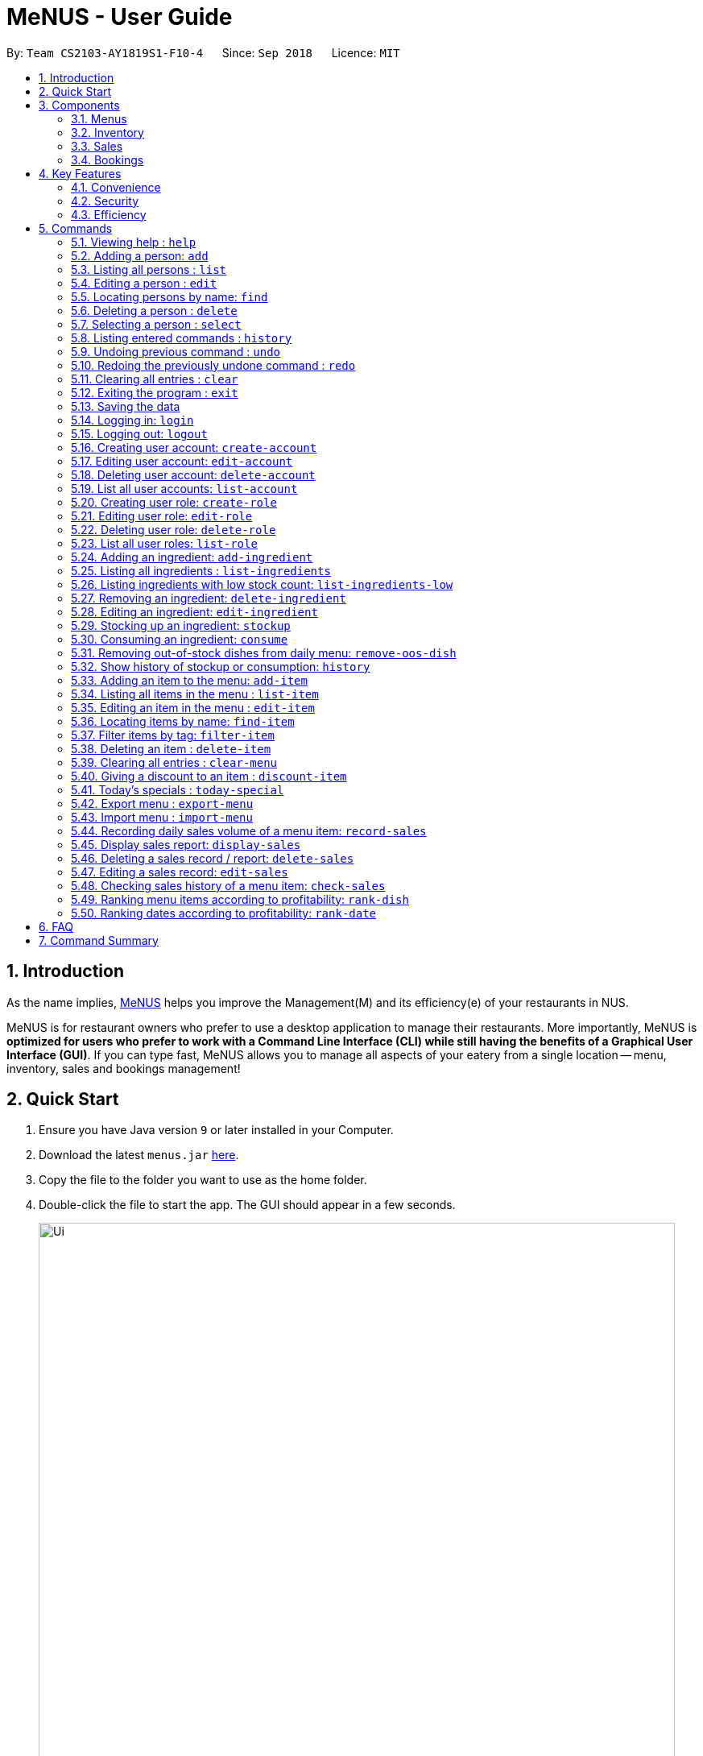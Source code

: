 = MeNUS - User Guide
:site-section: UserGuide
:toc:
:toc-title:
:toc-placement: preamble
:sectnums:
:imagesDir: images
:stylesDir: stylesheets
:xrefstyle: full
:experimental:
ifdef::env-github[]
:tip-caption: :bulb:
:note-caption: :information_source:
endif::[]
:repoURL: https://github.com/CS2103-AY1819S1-F10-4/main

By: `Team CS2103-AY1819S1-F10-4`      Since: `Sep 2018`      Licence: `MIT`

== Introduction
As the name implies, link:{repoURL}[MeNUS] helps you improve the Management(M) and its efficiency(e) of your
restaurants in NUS.

MeNUS is for restaurant owners who prefer to use a desktop application to manage their restaurants. More importantly,
MeNUS is *optimized for users who prefer to work with a Command Line Interface (CLI) while still having the benefits
of a Graphical User Interface (GUI)*. If you can type fast, MeNUS allows you to manage all aspects of your eatery
from a single location -- menu, inventory, sales and bookings management!

== Quick Start

.  Ensure you have Java version `9` or later installed in your Computer.
.  Download the latest `menus.jar` link:{repoURL}/releases[here].
.  Copy the file to the folder you want to use as the home folder.
.  Double-click the file to start the app. The GUI should appear in a few seconds.
+
image::Ui.png[width="790"]
+
.  Type the command in the command box and press kbd:[Enter] to execute it. +
e.g. typing *`help`* and pressing kbd:[Enter] will open the help window.
.  Some example commands you can try:

* *`list`* : lists all contacts
* **`add`**`n/John Doe p/98765432 e/johnd@example.com a/John street, block 123, #01-01` : adds a contact named `John Doe` to the Address Book.
* **`delete`**`3` : deletes the 3rd contact shown in the current list
* *`exit`* : exits the app

.  Refer to <<Commands>> for details of each command.

[[Components]]
== Components
*MeNUS* consists of four main components: menus, inventory, sales and bookings management.

=== Menus
_To be completed by Yi Can_

=== Inventory
_To be completed by Rebecca_

=== Sales
_To be completed by Kai Jun_

=== Bookings
_To be completed by Ming Xian_


[[Features]]
== Key Features
=== Convenience
It is an ultimate All-In-One application that will provide you with the utmost convenience to manage your
restaurants in NUS.

* Export data to `.xml` (default) or Excel file.

=== Security
Security is key to a business's success. *MeNUS* ensures the security of your restaurant's data by:

* Encrypting all restaurant data using AES-265.
* Securing account passwords using bcrypt.
* User needs to be authenticated before they can run any commands.
* Authentication attempts (both succeed and failed) are logged.

=== Efficiency
Time is money. *MeNUS* ensures that the application will:

* Load within 5 seconds.
* Execute command within split of a second.
** Update the GUI almost instantaneously.

[[Commands]]
== Commands

====
*Command Format*

* Words in `UPPER_CASE` are the parameters to be supplied by the user e.g. in `add n/NAME`, `NAME` is a parameter which can be used as `add n/John Doe`.
* Items in square brackets are optional e.g `n/NAME [t/TAG]` can be used as `n/John Doe t/friend` or as `n/John Doe`.
* Items with `…`​ after them can be used multiple times including zero times e.g. `[t/TAG]...` can be used as `{nbsp}` (i.e. 0 times), `t/friend`, `t/friend t/family` etc.
* Parameters can be in any order e.g. if the command specifies `n/NAME p/PHONE_NUMBER`, `p/PHONE_NUMBER n/NAME` is also acceptable.
====

=== Viewing help : `help`

Format: `help`

=== Adding a person: `add`

Adds a person to the address book +
Format: `add n/NAME p/PHONE_NUMBER e/EMAIL a/ADDRESS [t/TAG]...`

[TIP]
A person can have any number of tags (including 0)

Examples:

* `add n/John Doe p/98765432 e/johnd@example.com a/John street, block 123, #01-01`
* `add n/Betsy Crowe t/friend e/betsycrowe@example.com a/Newgate Prison p/1234567 t/criminal`

=== Listing all persons : `list`

Shows a list of all persons in the address book. +
Format: `list`

=== Editing a person : `edit`

Edits an existing person in the address book. +
Format: `edit INDEX [n/NAME] [p/PHONE] [e/EMAIL] [a/ADDRESS] [t/TAG]...`

****
* Edits the person at the specified `INDEX`. The index refers to the index number shown in the displayed person list. The index *must be a positive integer* 1, 2, 3, ...
* At least one of the optional fields must be provided.
* Existing values will be updated to the input values.
* When editing tags, the existing tags of the person will be removed i.e adding of tags is not cumulative.
* You can remove all the person's tags by typing `t/` without specifying any tags after it.
****

Examples:

* `edit 1 p/91234567 e/johndoe@example.com` +
Edits the phone number and email address of the 1st person to be `91234567` and `johndoe@example.com` respectively.
* `edit 2 n/Betsy Crower t/` +
Edits the name of the 2nd person to be `Betsy Crower` and clears all existing tags.

=== Locating persons by name: `find`

Finds persons whose names contain any of the given keywords. +
Format: `find KEYWORD [MORE_KEYWORDS]`

****
* The search is case insensitive. e.g `hans` will match `Hans`
* The order of the keywords does not matter. e.g. `Hans Bo` will match `Bo Hans`
* Only the name is searched.
* Only full words will be matched e.g. `Han` will not match `Hans`
* Persons matching at least one keyword will be returned (i.e. `OR` search). e.g. `Hans Bo` will return `Hans Gruber`, `Bo Yang`
****

Examples:

* `find John` +
Returns `john` and `John Doe`
* `find Betsy Tim John` +
Returns any person having names `Betsy`, `Tim`, or `John`

=== Deleting a person : `delete`

Deletes the specified person from the address book. +
Format: `delete INDEX`

****
* Deletes the person at the specified `INDEX`.
* The index refers to the index number shown in the displayed person list.
* The index *must be a positive integer* 1, 2, 3, ...
****

Examples:

* `list` +
`delete 2` +
Deletes the 2nd person in the address book.
* `find Betsy` +
`delete 1` +
Deletes the 1st person in the results of the `find` command.

=== Selecting a person : `select`

Selects the person identified by the index number used in the displayed person list. +
Format: `select INDEX`

****
* Selects the person and loads the Google search page the person at the specified `INDEX`.
* The index refers to the index number shown in the displayed person list.
* The index *must be a positive integer* `1, 2, 3, ...`
****

Examples:

* `list` +
`select 2` +
Selects the 2nd person in the address book.
* `find Betsy` +
`select 1` +
Selects the 1st person in the results of the `find` command.

=== Listing entered commands : `history`

Lists all the commands that you have entered in reverse chronological order. +
Format: `history`

[NOTE]
====
Pressing the kbd:[&uarr;] and kbd:[&darr;] arrows will display the previous and next input respectively in the command box.
====

// tag::undoredo[]
=== Undoing previous command : `undo`

Restores the address book to the state before the previous _undoable_ command was executed. +
Format: `undo`

[NOTE]
====
Undoable commands: those commands that modify the address book's content (`add`, `delete`, `edit` and `clear`).
====

Examples:

* `delete 1` +
`list` +
`undo` (reverses the `delete 1` command) +

* `select 1` +
`list` +
`undo` +
The `undo` command fails as there are no undoable commands executed previously.

* `delete 1` +
`clear` +
`undo` (reverses the `clear` command) +
`undo` (reverses the `delete 1` command) +

=== Redoing the previously undone command : `redo`

Reverses the most recent `undo` command. +
Format: `redo`

Examples:

* `delete 1` +
`undo` (reverses the `delete 1` command) +
`redo` (reapplies the `delete 1` command) +

* `delete 1` +
`redo` +
The `redo` command fails as there are no `undo` commands executed previously.

* `delete 1` +
`clear` +
`undo` (reverses the `clear` command) +
`undo` (reverses the `delete 1` command) +
`redo` (reapplies the `delete 1` command) +
`redo` (reapplies the `clear` command) +
// end::undoredo[]

=== Clearing all entries : `clear`

Clears all entries from the address book. +
Format: `clear`

=== Exiting the program : `exit`

Exits the program. +
Format: `exit`

=== Saving the data

Address book data are saved in the hard disk automatically after any command that changes the data. +
There is no need to save manually.

=== Logging in: `login`

Logs into an existing account. +
Format: `login id/USERNAME pw/PASSWORD` +

Examples:

* `login id/azhikai pw/p@55w0rd`

=== Logging out: `logout`

Logs out of the account. +
Format: `logout`

=== Creating user account: `create-account`

Creates a new user account with a given role. +
Format: `create-account id/USERNAME pw/PASSWORD r/ROLE_ID`

Examples:

* `create-account id/azhikai pw/p@55w0rd r/0`

=== Editing user account: `edit-account`

Edits an existing user account. +
Format: `edit-account id/USERNAME [nid/NEW_USERNAME] [pw/NEW_PASSWORD] [r/NEW_ROLE_ID]`

****
* The account's data will remain intact if none of the optional fields are provided.
****

Examples:

* `edit-account id/azhikai`
** Nothing happens in this case.
* `edit-account id/azhikai nid/angzhikai`
* `edit-account id/azhikai nid/angzhikai pw/n3wp@55w0rd`
* `edit-account id/azhikai r/1`

=== Deleting user account: `delete-account`

Deletes an existing user account. +
Format: `delete-account id/USERNAME `

Examples:

* `delete-account id/azhikai`

=== List all user accounts: `list-account`

List all existing user accounts. +
Format: `list-account`

=== Creating user role: `create-role`

Creates a new user role. +
Format: `create-role id/ROLE_ID n/ROLE_NAME`

Examples:

* `create-role id/0 n/Administrator`
* `create-role id/1 n/Manager`

=== Editing user role: `edit-role`

Edits an existing role. +
Format: `edit-role id/ROLE_ID [nid/NEW_ROLE_ID] [n/ROLE_NAME]`

****
* The role's data will remain intact if none of the optional fields are provided.
****

Examples:

* `edit-role id/0`
** Nothing happens in this case.
* `edit-role id/0 nid/2 n/Supervisor`
* `edit-account id/0 nid/1`
* `edit-account id/0 n/Owner`

=== Deleting user role: `delete-role`

Deletes an existing user role. +
Format: `delete-role id/ROLE_ID `

Examples:

* `delete-role id/0`

=== List all user roles: `list-role`

List all existing user roles. +
Format: `list-role`

=== Adding an ingredient: `add-ingredient`

Adds a new ingredient to the ingredient list. +
Format: `add-ingredient n/INGREDIENT_NAME t/UNIT_TYPE p/PRICE_PER_UNIT m/MINIMUM`

****
* MINIMUM refers to the minimum number of units below which an ingredient will be considered low in stock count
****

Examples:

* `add-ingredient n/cod fish t/kilogram p/20 m/1`

=== Listing all ingredients : `list-ingredients`

Shows a list of all ingredients in the ingredient list. +
Format: `list-ingredients`

=== Listing ingredients with low stock count: `list-ingredients-low`

Shows a list of ingredients that are low in stock count. +
Format: `list-ingredients-low`

=== Removing an ingredient: `delete-ingredient`

Deletes the specified ingredient from the ingredient list. +
Format: `delete-ingredient INDEX` or `delete-ingredient NAME`

****
* Deletes the ingredient at the specified `INDEX`.
* The index refers to the index number shown in the displayed ingredient list.
* The index *must be a positive integer* 1, 2, 3, ...
* Alternatively, deletes the ingredient with the specified `NAME`.
****

Examples:

* `list-ingredients` +
`delete-ingredient 1` +
`list-ingredients` +
Deletes the 1st ingredient in the ingredient list.

* `delete-ingredient cod fish` +
`list-ingredients` +
Deletes the ingredient `cod fish` from the ingredient list.

=== Editing an ingredient: `edit-ingredient`

Edits an ingredient in the ingredient list. +
Format: `edit-ingredient INDEX [n/INGREDIENT_NAME] [t/UNIT_TYPE] [p/PRICE_PER_UNIT] [m/MINIMUM]` or `edit-ingredient NAME [n/INGREDIENT_NAME] [t/UNIT_TYPE] [p/PRICE_PER_UNIT] [m/MINIMUM]`

****
* Edits the ingredient at the specified `INDEX`. The index refers to the index number shown in the displayed ingredient list. The index *must be a positive integer* 1, 2, 3, ...
* At least one of the optional fields must be provided.
* Existing values will be updated to the input values.
* Alternatively, edits the ingredient with the specified `NAME`.
****

Examples:

* `edit-ingredient 3 n/thin fries` +
Edits the name of the 3rd ingredient to be `thin fries`.

* `edit-ingredient 4 u/1.5ml bottle p/1.20`  +
Edits the unit type and price per unit of the 4th ingredient to be `1.5ml bottle` and `1.20` respectively.

* `edit-ingredient ketchup n/tomato ketchup`  +
Edits the name of `ketchup` to be `tomato ketchup`.

=== Stocking up an ingredient: `stockup`

Increase the number of units of an ingredient or multiple ingredients. +
Format: `stockup n/INGREDIENT_NAME... u/NUMBER_OF_UNITS...`

****
* NUMBER_OF_UNITS for an ingredient must follow the INGREDIENT_NAME for that particular ingredient.
****

Examples:

* `stockup n/cod fish u/5`
* `stockup n/chicken thigh u/10 n/fries u/20 n/tomato ketchup u/50`

=== Consuming an ingredient: `consume`

Decrease the number of units of an ingredient or multiple ingredients. +
Format: `consume n/INGREDIENT_NAME... u/NUMBER_OF_UNITS...`

****
* NUMBER_OF_UNITS for an ingredient must follow the INGREDIENT_NAME for that particular ingredient.
****

Examples:

* `consume n/cod fish u/1`
* `consume n/chicken thigh u/2 n/fries u/1`

=== Removing out-of-stock dishes from daily menu: `remove-oos-dish`

Removes out-of-stock dishes that require ingredients with low stock count from the daily menu. +
Format: `remove-oos-dish`

=== Show history of stockup or consumption: `history`

Shows the history of past ingredient stockups or past ingredient consumption. +
Format: `history [stockup] [consumption]`

****
* At least one of the optional fields must be provided.
****

=== Adding an item to the menu: `add-item`

Adds an item to the menu +
Format: `add-item n/ITEM_NAME p/ITEM_PRICE [t/TAG]...`

****
* ITEM_NAME and ITEM_PRICE must be provided.
* An item can have any number of tags (including 0)
****

Examples:

* `add-item n/Burger p/2`
* `add-item n/Burger Set p/4.5 t/Set`

=== Listing all items in the menu : `list-item`

Shows a list of all items in the menu. +
Format: `list-item`

=== Editing an item in the menu : `edit-item`

Edits an existing item in the menu. +
Format: `edit-item INDEX [n/ITEM_NAME] [p/ITEM_PRICE] [t/TAG]...`

****
* Edits the item at the specified `INDEX`. The index refers to the index number shown in the displayed item list. The
index *must be a positive integer* 1, 2, 3, ...
* At least one of the optional fields must be provided.
* Existing values will be updated to the input values.
* When editing tags, the existing tags of the item will be removed i.e adding of tags is not cumulative.
* You can remove all the item's tags by typing `t/` without specifying any tags after it.
****

Examples:

* `edit-item 1 n/burger p/3` +
Edits the name and price of the 1st item to be `burger` and `3` respectively.
* `edit-item 2 p/4 t/` +
Edits the price of the 2nd item to be `4` and clears all existing tags.

=== Locating items by name: `find-item`

Finds items whose names contain any of the given keywords. +
Format: `find-item KEYWORD [MORE_KEYWORDS]`

****
* The search is case insensitive. e.g `burger` will match `Burger`
* The order of the keywords does not matter. e.g. `Cheese Burger` will match `Burger Cheese`
* Only the name is searched.
* Only full words will be matched e.g. `Bur` will not match `Burger`
* Items matching at least one keyword will be returned (i.e. `OR` search). e.g. `Cheese Burger` will return
`Cheese Fries`,`Cheese Cake`
****

Examples:

* `find-item Burger` +
Returns `burger` and `Cheese Burger`
* `find-item Cheese Chocolate Fruit` +
Returns any item having names `Cheese`, `Chocolate`, or `Fruit`

=== Filter items by tag: `filter-item`

Finds items that contain the given tag. +
Format: `filter-item t/TAG`

****
* The search is case insensitive. e.g `burger` will match `Burger`
* Only filter by tag.
* Only full words will be matched e.g. `Bur` will not match `Burger`
* Items matching at least one keyword will be returned (i.e. `OR` search). e.g. `Cheese Burger` will return
`Cheese Fries`,`Cheese Cake`
****

Examples:

* `filter-item t/monday` +
Returns any item that contains tag `monday`
* `filter-item t/set` +
Returns any item that contains tag `set`

=== Deleting an item : `delete-item`

Deletes the specified item from the menu. +
Format: `delete-item INDEX`

****
* Deletes the item at the specified `INDEX`.
* The index refers to the index number shown in the displayed item list.
* The index *must be a positive integer* 1, 2, 3, ...
****

Examples:

* `list-item` +
`delete-item 2` +
Deletes the 2nd item in the menu.
* `find-item Cheese` +
`delete-item 1` +
Deletes the 1st item in the results of the `find` command.

=== Clearing all entries : `clear-menu`

Clears all entries from the menu. +
Format: `clear-menu`

=== Giving a discount to an item : `discount-item`

Gives the item identified by the index number used in the displayed item list a discount. +
Format: `discount-item INDEX|ALL d/PERCENTAGE`

****
* Gives the item at the specified `INDEX` a discount based on the percentage.
* If the item is already on discount, it will update the new discounted price.
* The index refers to the index number shown in the displayed person list.
* The index *must be a positive integer* `1, 2, 3, ...`
* You can remove discount by typing `0` for the percentage.
* You can give a discount to the whole menu by typing `ALL` instead of a specified `INDEX`.
****

Examples:

* `list-item` +
`discount-item 2` +
Discount the 2nd item in the menu.
* `find-item Cheese` +
`discount-item 1` +
Discounts the 1st item in the results of the `find` command.

=== Today's specials : `today-special`

Lists the items that have been tagged with the particular day in the menu. +
Format: `today-special`

Examples:

* `today-special` +
If today is Monday +
List the items that have been tagged with `Monday` in the menu.

=== Export menu : `export-menu`

Exports the menu to a particular file path. +
Format: `export-menu fp/FILEPATH fn/FILENAME`

Examples:

* `export-menu f/test/ n/menu.txt` +
Export the menu to test folder with the file name `menu.txt`

=== Import menu : `import-menu`

Imports an existing menu from specified file path to replace current menu. +
Format: `import-menu fp/FILEPATH fn/FILENAME`

Examples:

* `import-menu f/test/ n/menu.txt` +
Import the menu.txt from test folder to replace current menu.

=== Recording daily sales volume of a menu item: `record-sales`

Records the quantity of a menu item sold within the specified day into the day's sales report. +
Format: `record-sales d/DATE n/ITEM_NAME q/QUANTITY SOLD p/ITEM_PRICE`

****
* Appends the above record onto the sales report for the day.
* A sales report will automatically be created if the day does not have one.
* DATE must be written in the DD/MM/YYYY format.
* ITEM_NAME must be unique in the sales report for the selected day.
****

Examples:

* `record-sales d/25-09-2018 n/Fried Rice q/35 p/5.50`

=== Display sales report: `display-sales`

Displays the sales report for all days. +
Format: `display-sales` +
OR +
Displays the sales report for the specified day. +
Format: `display-sales DATE`

****
* DATE must be written in the DD/MM/YYYY format.
****

Examples:

* `display-sales` +
Displays the sales report for all days. +
* `display-sales 25-09-2018` +
Displays the sales report dated 25-09-2018.


=== Deleting a sales record / report: `delete-sales`

Deletes a menu item's sales record in the sales report for the specified day. +
Format: `delete-sales DATE ITEM_NAME` / `delete-sales DATE ITEM_INDEX` +
OR +
Deletes the entire sales report for the specified day. +
Format: `delete-sales DATE`

****
* Deletes the record at the specified `ITEM_INDEX`.
* The item index refers to the index number shown in the sales report for the specified day.
* The index *must be a positive integer* 1, 2, 3, ...
* Alternatively, deletes the sales record with the specified `ITEM_NAME`.
* Alternatively, deletes the entire sales report for the specified day by omitting the record identifier.
****

Examples:

* `display-sales` +
`delete-sales 25-09-2018 2` +
`display-sales` +
Deletes the 2nd record from the sales report dated 25-09-2018.

* `delete-sales 10-02-2018 Fried Rice` +
`display-sales` +
Deletes the sales record for `Fried Rice` from the sales report dated 10-02-2018.

* `delete-sales 23-06-2018` +
Deletes the entire sales report dated 23-06-2018.

=== Editing a sales record: `edit-sales`

Edit a menu item's sales record in the sales report for the specified day. +
Format: `edit-sales DATE NAME [n/ITEM_NAME] [q/QUANTITY SOLD] [p/ITEM_PRICE]` / `edit-sales DATE INDEX [n/ITEM_NAME]
[q/QUANTITY SOLD] [p/ITEM_PRICE]`

****
* Edits the record at the specified `INDEX`. The index refers to the index number shown in the sales report for the
specified day. The index *must be a positive integer* 1, 2, 3, ...
* At least one of the optional fields must be provided.
* Existing values will be updated to the input values.
* Alternatively, edits the sales record with the specified `NAME`.
****

Examples:

* `edit-sales 23-06-2018 Fried Rice n/Fried Rice with Shrimps` +
In the sales report dated 23-06-2018, edits the name of "Fried Rice" to be "Fried Rice with Shrimps".

* `edit-sales 12-02-2018 Pasta q/37 p/6.50`  +
In the sales report dated 12-02-2018, edits the quantity sold and price of "Pasta" to be 37 and 6.50 respectively.

* `edit-sales 01-01-2018 3 n/Fried Omelet`  +
In the sales report dated 01-01-2018, edits the menu item's name of the 3rd record to be "Fried Omelet".

=== Checking sales history of a menu item: `check-sales`

Displays the sales history of a menu item and the total revenue it has accumulated. +
Format: `check-sales ITEM_NAME` +

Examples:

* `check-sales Fried Rice`

=== Ranking menu items according to profitability: `rank-dish`

Ranks the menu items based on their total revenue accumulated in past sales records in descending order. +
Format: `rank-dish`

=== Ranking dates according to profitability: `rank-date`

Ranks the dates based on their revenue accumulated in past sales records in descending order. +
Format: `rank-date`

== FAQ

*Q: How do I transfer my data to another Computer?* +
*A*: Install the application in the other computer and overwrite the empty data file it creates with the file that
contains the data of your previous *MeNUS* folder.

== Command Summary

* *Add* `add n/NAME p/PHONE_NUMBER e/EMAIL a/ADDRESS [t/TAG]...` +
e.g. `add n/James Ho p/22224444 e/jamesho@example.com a/123, Clementi Rd, 1234665 t/friend t/colleague`
* *Clear* : `clear`
* *Delete* : `delete INDEX` +
e.g. `delete 3`
* *Edit* : `edit INDEX [n/NAME] [p/PHONE_NUMBER] [e/EMAIL] [a/ADDRESS] [t/TAG]...` +
e.g. `edit 2 n/James Lee e/jameslee@example.com`
* *Find* : `find KEYWORD [MORE_KEYWORDS]` +
e.g. `find James Jake`
* *List* : `list`
* *Help* : `help`
* *Select* : `select INDEX` +
e.g.`select 2`
* *History* : `history`
* *Undo* : `undo`
* *Redo* : `redo`
* *Logging in*: `login id/USERNAME pw/PASSWORD`
* *Logging out*: `logout`
* *Creating user account*: `create-account id/USERNAME pw/PASSWORD r/ROLE_ID`
* *Editing user account*: `edit-account id/USERNAME [nid/NEW_USERNAME] [pw/NEW_PASSWORD] [r/NEW_ROLE_ID]`
* *Deleting user account*: `delete-account id/USERNAME`
* *Listing user accounts*: `list-account`
* *Creating user role*: `create-role id/ROLE_ID n/ROLE_NAME`
* *Editing user role*: `edit-role id/ROLE_ID [nid/NEW_ROLE_ID] [n/NEW_ROLE_NAME]`
* *Deleting user role*: `delete-role id/ROLE_ID`
* *Listing user roles*: `list-role`
* *Add ingredient* : `add-ingredient n/INGREDIENT_NAME t/UNIT_TYPE p/PRICE_PER_UNIT m/MINIMUM` +
e.g. `add-ingredient n/cod fish t/kilogram p/20 m/1`
* *List ingredients* : `list-ingredients`
* *List ingredients with low stock count* : `list-ingredients-low`
* *Delete ingredient* : `delete-ingredient INDEX` or `delete-ingredient NAME` +
e.g. `delete-ingredient 1` or `delete-ingredient cod fish`
* *Edit ingredient* : `edit-ingredient INDEX [n/INGREDIENT_NAME] [t/UNIT_TYPE] [p/PRICE_PER_UNIT] [m/MINIMUM]` or `edit-ingredient NAME [n/INGREDIENT_NAME] [t/UNIT_TYPE] [p/PRICE_PER_UNIT] [m/MINIMUM]` +
e.g. `edit-ingredient 3 n/thin fries` or `edit-ingredient ketchup n/tomato ketchup`
* *Stock up* : `stockup n/INGREDIENT_NAME... u/NUMBER_OF_UNITS...` +
e.g. `stockup n/cod fish u/5`
* *Consume* : `consume n/INGREDIENT_NAME... u/NUMBER_OF_UNITS...` +
e.g. `consume n/cod fish u/1`
* *Remove dishes with low ingredients* : `remove-oos-dish`
* *History of stockup/consumption* : `history [purchase] [consumption]` +
e.g. `history stockup`
* *Add item* `add-item n/ITEM_NAME p/ITEM_PRICE [t/TAG]...` +
e.g. `add-item n/Burger Set p/3 t/set`
* *Clear menu* : `clear-menu`
* *Delete item* : `delete-item INDEX` +
e.g. `delete-item 3`
* *Edit item* : `edit-item INDEX [n/ITEM_NAME] [p/ITEM_PRICE] [t/TAG]...` +
e.g. `edit-item 2 n/Fries p/3`
* *Find item* : `find-item KEYWORD [MORE_KEYWORDS]` +
e.g. `find-item Cheese Burger`
* *List item* : `list-item`
* *Give an item a discount* : `discount-item`
e.g. `discount-item 2 d/20`
* *Today's special* : `today-special`
* *Export menu* : `export-menu`
e.g. `export-menu fp/backup/ fn/menu.txt`
* *Import menu* : `import-menu`
e.g. `import-menu fp/backup/ fn/menu.txt`
* *Record sales volume of menu item* : `record-sales d/DATE n/ITEM_NAME q/QUANTITY SOLD p/ITEM_PRICE` +
e.g. `record-sales d/25-09-2018 n/Fried Rice q/35 p/5.50`
* *Display sales report for all / specific day* : `display-sales` or `display-sales DATE` +
e.g. `display-sales` or `display-sales 25-09-2018`
* *Delete sales record* : `delete-sales DATE ITEM_NAME` or `delete-sales DATE ITEM_INDEX` +
e.g. `delete-sales 10-02-2018 Fried Rice` or `delete-sales 25-09-2018 2`
* *Delete sales report* : `delete-sales DATE` +
e.g. `delete-sales 23-06-2018`
* *Edit sales record* : `edit-sales DATE NAME [n/ITEM_NAME] [q/QUANTITY SOLD] [p/ITEM_PRICE]` or `edit-sales DATE
INDEX [n/ITEM_NAME] [q/QUANTITY SOLD] [p/ITEM_PRICE]` +
e.g. `edit-sales 12-02-2018 Pasta q/37 p/6.50` or `edit-sales 01-01-2018 3 n/Fried Omelet`
* *Check sales history of menu item* : `check-sales ITEM_NAME` +
e.g. `check-sales Fried Rice`
* *Rank menu items according to profitability* : `rank-dish` +
* *Rank dates according to profitability* : `rank-date`
